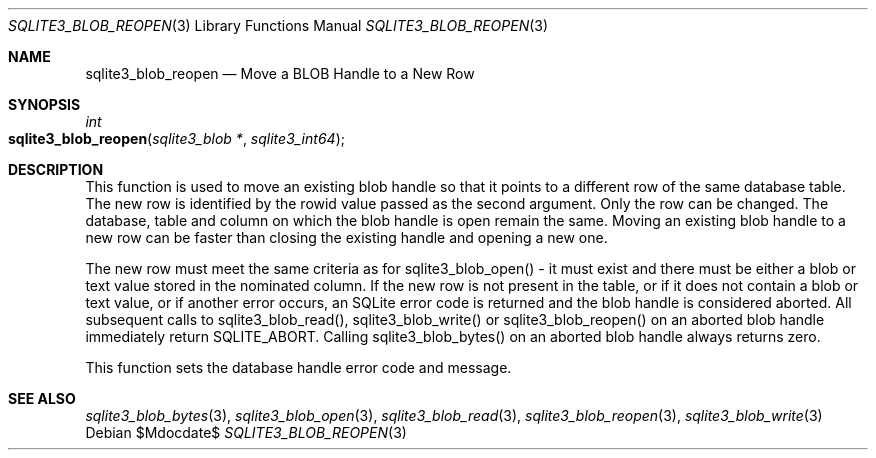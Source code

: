 .Dd $Mdocdate$
.Dt SQLITE3_BLOB_REOPEN 3
.Os
.Sh NAME
.Nm sqlite3_blob_reopen
.Nd Move a BLOB Handle to a New Row
.Sh SYNOPSIS
.Ft int 
.Fo sqlite3_blob_reopen
.Fa "sqlite3_blob *"
.Fa "sqlite3_int64"
.Fc
.Sh DESCRIPTION
This function is used to move an existing blob handle so that it points
to a different row of the same database table.
The new row is identified by the rowid value passed as the second argument.
Only the row can be changed.
The database, table and column on which the blob handle is open remain
the same.
Moving an existing blob handle to a new row can be faster than closing
the existing handle and opening a new one.
.Pp
The new row must meet the same criteria as for sqlite3_blob_open()
- it must exist and there must be either a blob or text value stored
in the nominated column.
If the new row is not present in the table, or if it does not contain
a blob or text value, or if another error occurs, an SQLite error code
is returned and the blob handle is considered aborted.
All subsequent calls to sqlite3_blob_read(), sqlite3_blob_write()
or sqlite3_blob_reopen() on an aborted blob handle
immediately return SQLITE_ABORT.
Calling sqlite3_blob_bytes() on an aborted blob
handle always returns zero.
.Pp
This function sets the database handle error code and message.
.Sh SEE ALSO
.Xr sqlite3_blob_bytes 3 ,
.Xr sqlite3_blob_open 3 ,
.Xr sqlite3_blob_read 3 ,
.Xr sqlite3_blob_reopen 3 ,
.Xr sqlite3_blob_write 3
